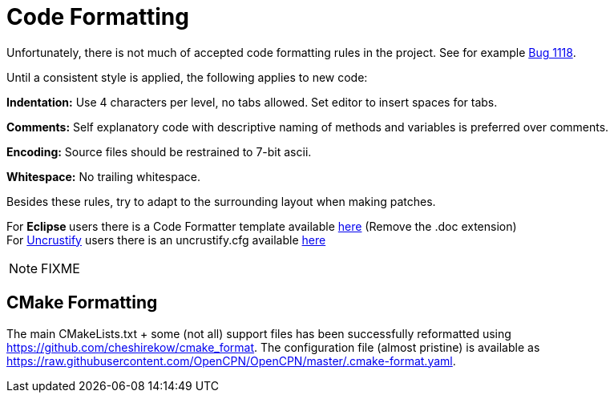 = Code Formatting

Unfortunately, there is not much of accepted code formatting 
rules in the project. See for example
https://github.com/OpenCPN/OpenCPN/issues/1118[Bug 1118].

Until a consistent style is applied, the following applies to new code: 

**Indentation:** Use  4 characters per level, [.underline]#no tabs allowed#.
Set editor to insert spaces for tabs.

**Comments:** Self explanatory code with descriptive naming of methods
and variables is preferred over comments.

**Encoding:** Source files should be restrained to 7-bit ascii.

**Whitespace:** No trailing whitespace.

Besides these rules, try to adapt to the surrounding layout when
making patches.

For **Eclipse **users there is a Code Formatter template available
link:{attachmentsdir}/codestyle.xml[here]
(Remove the .doc extension) +
For http://uncrustify.sourceforge.net/[Uncrustify] users there
is an uncrustify.cfg available 
link:{attachmentsdir}/beautify.cfg[here]

NOTE: FIXME

== CMake Formatting

The main CMakeLists.txt + some (not all) support files has been
successfully reformatted using https://github.com/cheshirekow/cmake_format.
The configuration file (almost pristine) is available as
https://raw.githubusercontent.com/OpenCPN/OpenCPN/master/.cmake-format.yaml.
